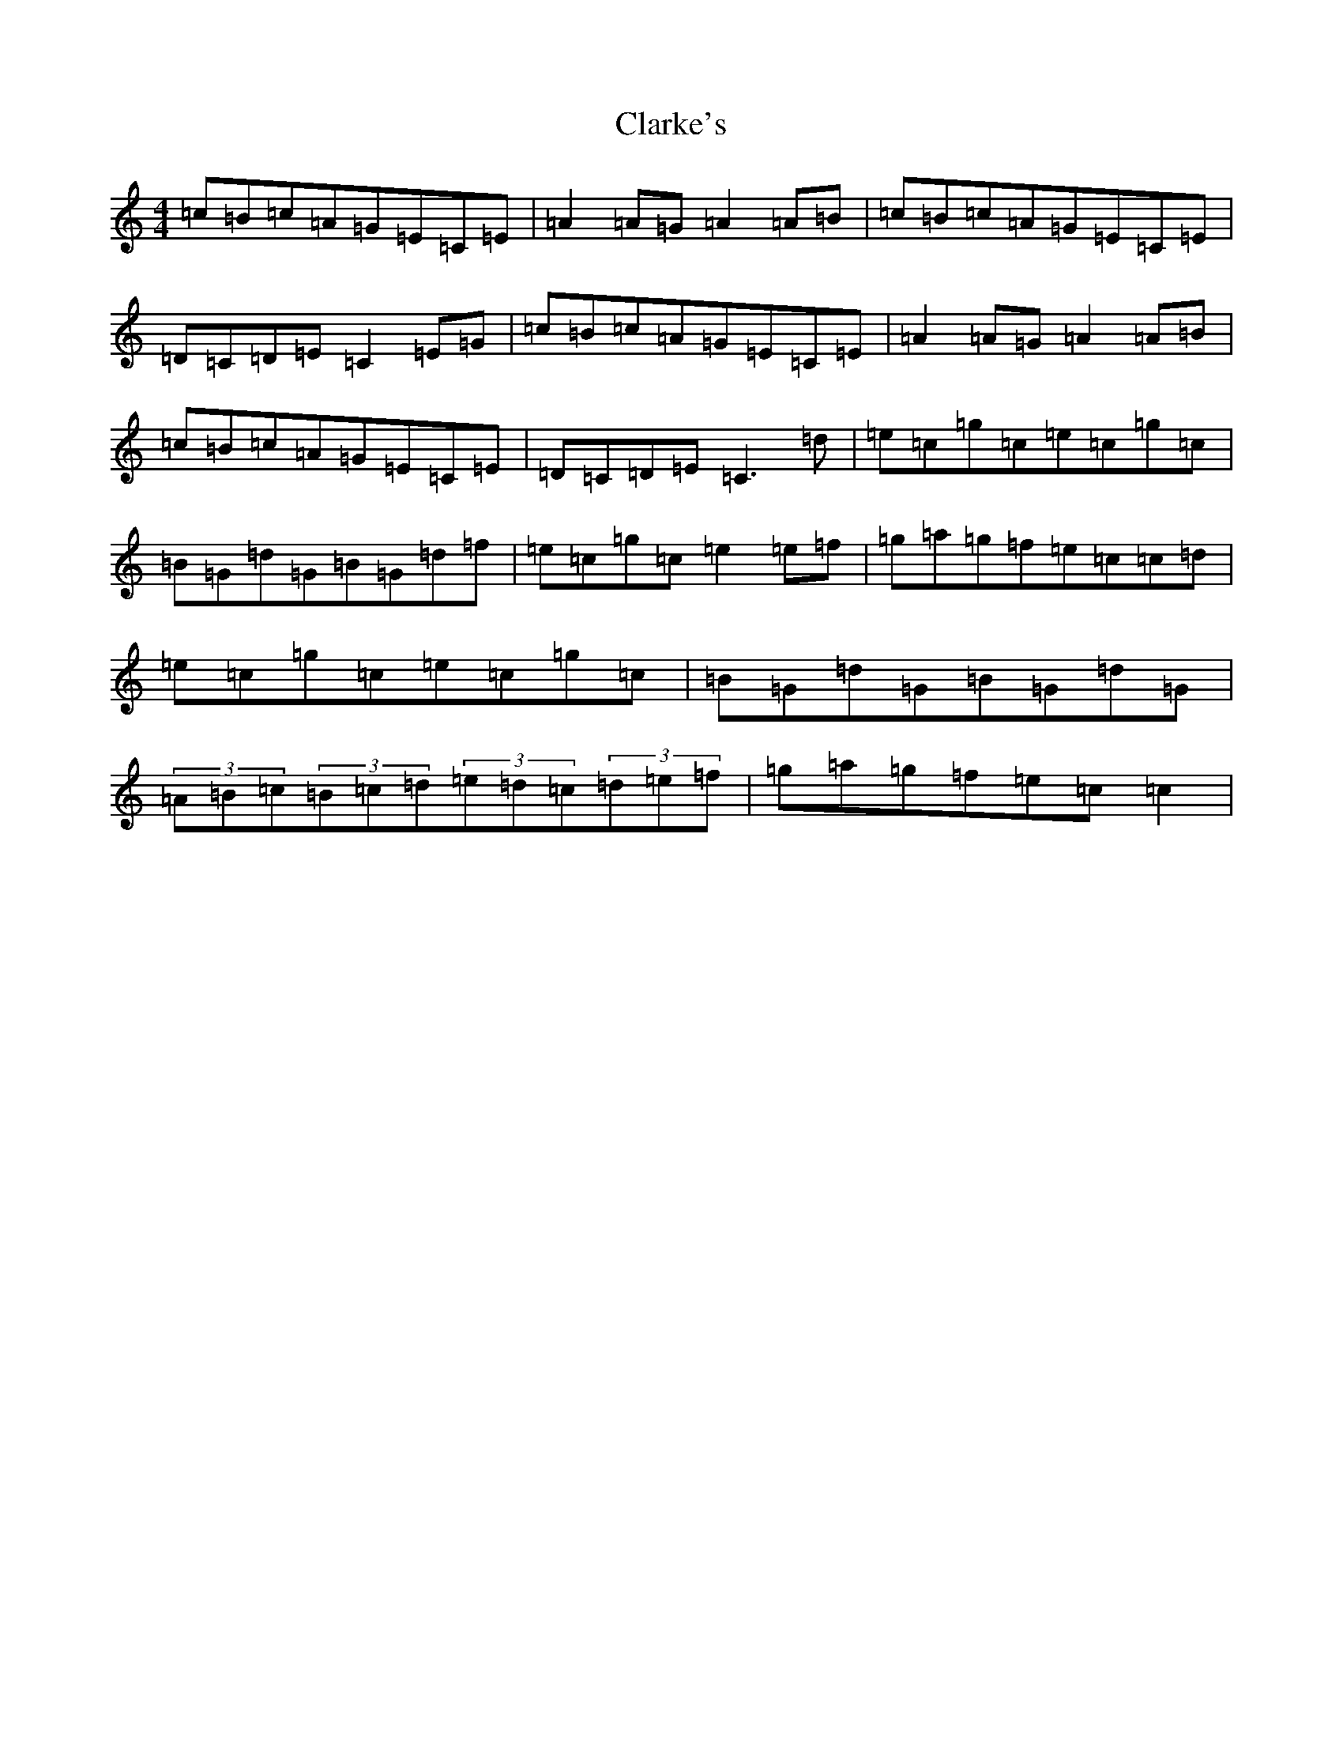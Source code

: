 X: 3742
T: Clarke's
S: https://thesession.org/tunes/3034#setting16190
R: strathspey
M:4/4
L:1/8
K: C Major
=c=B=c=A=G=E=C=E|=A2=A=G=A2=A=B|=c=B=c=A=G=E=C=E|=D=C=D=E=C2=E=G|=c=B=c=A=G=E=C=E|=A2=A=G=A2=A=B|=c=B=c=A=G=E=C=E|=D=C=D=E=C3=d|=e=c=g=c=e=c=g=c|=B=G=d=G=B=G=d=f|=e=c=g=c=e2=e=f|=g=a=g=f=e=c=c=d|=e=c=g=c=e=c=g=c|=B=G=d=G=B=G=d=G|(3=A=B=c(3=B=c=d(3=e=d=c(3=d=e=f|=g=a=g=f=e=c=c2|